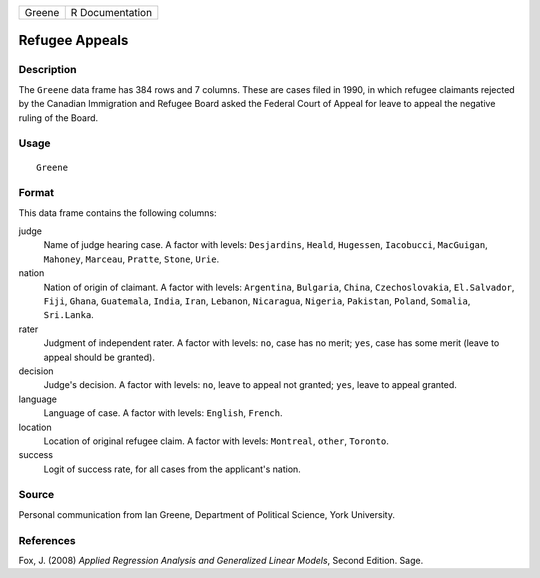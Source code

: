 +--------+-----------------+
| Greene | R Documentation |
+--------+-----------------+

Refugee Appeals
---------------

Description
~~~~~~~~~~~

The ``Greene`` data frame has 384 rows and 7 columns. These are cases
filed in 1990, in which refugee claimants rejected by the Canadian
Immigration and Refugee Board asked the Federal Court of Appeal for
leave to appeal the negative ruling of the Board.

Usage
~~~~~

::

    Greene

Format
~~~~~~

This data frame contains the following columns:

judge
    Name of judge hearing case. A factor with levels: ``Desjardins``,
    ``Heald``, ``Hugessen``, ``Iacobucci``, ``MacGuigan``, ``Mahoney``,
    ``Marceau``, ``Pratte``, ``Stone``, ``Urie``.

nation
    Nation of origin of claimant. A factor with levels: ``Argentina``,
    ``Bulgaria``, ``China``, ``Czechoslovakia``, ``El.Salvador``,
    ``Fiji``, ``Ghana``, ``Guatemala``, ``India``, ``Iran``,
    ``Lebanon``, ``Nicaragua``, ``Nigeria``, ``Pakistan``, ``Poland``,
    ``Somalia``, ``Sri.Lanka``.

rater
    Judgment of independent rater. A factor with levels: ``no``, case
    has no merit; ``yes``, case has some merit (leave to appeal should
    be granted).

decision
    Judge's decision. A factor with levels: ``no``, leave to appeal not
    granted; ``yes``, leave to appeal granted.

language
    Language of case. A factor with levels: ``English``, ``French``.

location
    Location of original refugee claim. A factor with levels:
    ``Montreal``, ``other``, ``Toronto``.

success
    Logit of success rate, for all cases from the applicant's nation.

Source
~~~~~~

Personal communication from Ian Greene, Department of Political Science,
York University.

References
~~~~~~~~~~

Fox, J. (2008) *Applied Regression Analysis and Generalized Linear
Models*, Second Edition. Sage.

